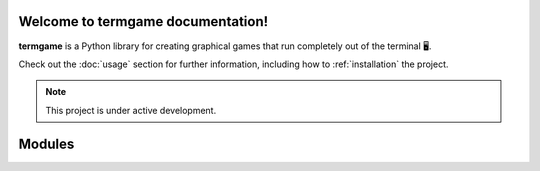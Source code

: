 Welcome to termgame documentation!
===================================

**termgame** is a Python library for creating graphical games that run completely out of the terminal 🖥️.

Check out the :doc:`usage` section for further information, including
how to :ref:`installation` the project.

.. note::

   This project is under active development.

Modules
=======

.. autosummary::
   :toctree: modules

   src.base
   src.graphics
